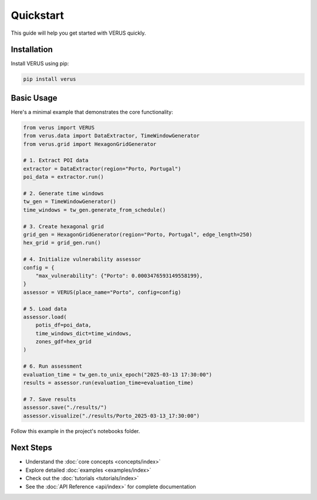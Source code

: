Quickstart
==========

This guide will help you get started with VERUS quickly.

Installation
------------

Install VERUS using pip:

.. code-block:: bash

    pip install verus

Basic Usage
-----------

Here's a minimal example that demonstrates the core functionality:

.. code-block:: python

    from verus import VERUS
    from verus.data import DataExtractor, TimeWindowGenerator
    from verus.grid import HexagonGridGenerator
    
    # 1. Extract POI data
    extractor = DataExtractor(region="Porto, Portugal")
    poi_data = extractor.run()
    
    # 2. Generate time windows
    tw_gen = TimeWindowGenerator()
    time_windows = tw_gen.generate_from_schedule()
    
    # 3. Create hexagonal grid
    grid_gen = HexagonGridGenerator(region="Porto, Portugal", edge_length=250)
    hex_grid = grid_gen.run()
    
    # 4. Initialize vulnerability assessor
    config = {
        "max_vulnerability": {"Porto": 0.0003476593149558199},
    }
    assessor = VERUS(place_name="Porto", config=config)
    
    # 5. Load data
    assessor.load(
        potis_df=poi_data,
        time_windows_dict=time_windows,
        zones_gdf=hex_grid
    )
    
    # 6. Run assessment
    evaluation_time = tw_gen.to_unix_epoch("2025-03-13 17:30:00")
    results = assessor.run(evaluation_time=evaluation_time)
    
    # 7. Save results
    assessor.save("./results/")
    assessor.visualize("./results/Porto_2025-03-13_17:30:00")

Follow this example in the project's notebooks folder.

Next Steps
----------

- Understand the :doc:`core concepts <concepts/index>`
- Explore detailed :doc:`examples <examples/index>`
- Check out the :doc:`tutorials <tutorials/index>`
- See the :doc:`API Reference <api/index>` for complete documentation